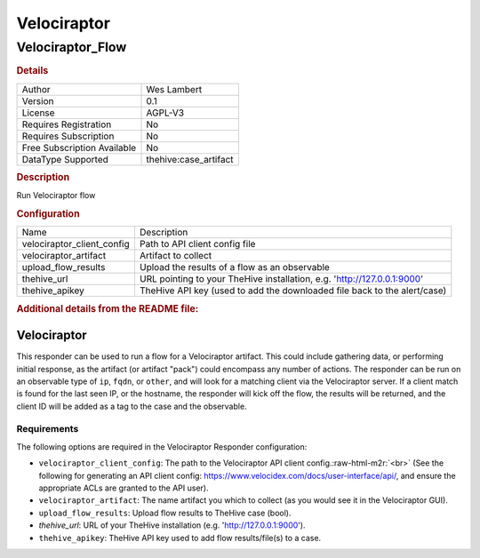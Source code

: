 Velociraptor
============

Velociraptor_Flow
-----------------

.. rubric:: Details

===========================  =====================
Author                       Wes Lambert
Version                      0.1
License                      AGPL-V3
Requires Registration        No
Requires Subscription        No
Free Subscription Available  No
DataType Supported           thehive:case_artifact
===========================  =====================

.. rubric:: Description

Run Velociraptor flow

.. rubric:: Configuration

==========================  ========================================================================
Name                        Description
velociraptor_client_config  Path to API client config file
velociraptor_artifact       Artifact to collect
upload_flow_results         Upload the results of a flow as an observable
thehive_url                 URL pointing to your TheHive installation, e.g. 'http://127.0.0.1:9000'
thehive_apikey              TheHive API key (used to add the downloaded file back to the alert/case)
==========================  ========================================================================


.. rubric:: Additional details from the README file:

.. role:: raw-html-m2r(raw)
   :format: html


Velociraptor
^^^^^^^^^^^^

This responder can be used to run a flow for a Velociraptor artifact.  This could include gathering data, or performing initial response, as the artifact (or artifact "pack") could encompass any number of actions.  The responder can be run on an observable type of ``ip``\ , ``fqdn``\ , or ``other``\ , and will look for a matching client via the Velociraptor server.  If a client match is found for the last seen IP, or the hostname, the responder will kick off the flow, the results will be returned, and the client ID will be added as a tag to the case and the observable.

Requirements
~~~~~~~~~~~~

The following options are required in the Velociraptor Responder configuration:   


* ``velociraptor_client_config``\ : The path to the Velociraptor API client config.\ :raw-html-m2r:`<br>`
  (See the following for generating an API client config: https://www.velocidex.com/docs/user-interface/api/, and ensure the appropriate ACLs are granted to the API user).  
* ``velociraptor_artifact``\ : The name artifact you which to collect (as you would see it in the Velociraptor GUI).
* ``upload_flow_results``\ : Upload flow results to TheHive case (bool).
* `thehive_url`: URL of your TheHive installation (e.g. 'http://127.0.0.1:9000').
* ``thehive_apikey``\ : TheHive API key used to add flow results/file(s) to a case.

